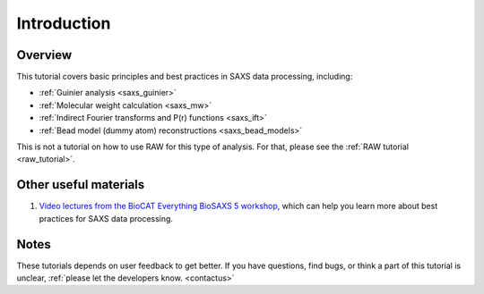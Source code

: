 Introduction
------------
Overview
^^^^^^^^^^^^^^^^^^
This tutorial covers basic principles and best practices in SAXS data
processing, including:

*   :ref:`Guinier analysis <saxs_guinier>`
*   :ref:`Molecular weight calculation <saxs_mw>`
*   :ref:`Indirect Fourier transforms and P(r) functions <saxs_ift>`
*   :ref:`Bead model (dummy atom) reconstructions <saxs_bead_models>`

This is not a tutorial on how to use RAW for this type of analysis. For that,
please see the :ref:`RAW tutorial <raw_tutorial>`.



Other useful materials
^^^^^^^^^^^^^^^^^^^^^^^
#.  `Video lectures from the BioCAT Everything BioSAXS 5 workshop, <https://www.youtube.com/playlist?list=PLbPNI520xTsEYbJk8V0BNQ461xnG6tpRW>`_
    which can help you learn more about best practices for SAXS data processing.

Notes
^^^^^^
These tutorials depends on user feedback to get better. If you have questions, find bugs,
or think a part of this tutorial is unclear, :ref:`please let the developers know.
<contactus>`

